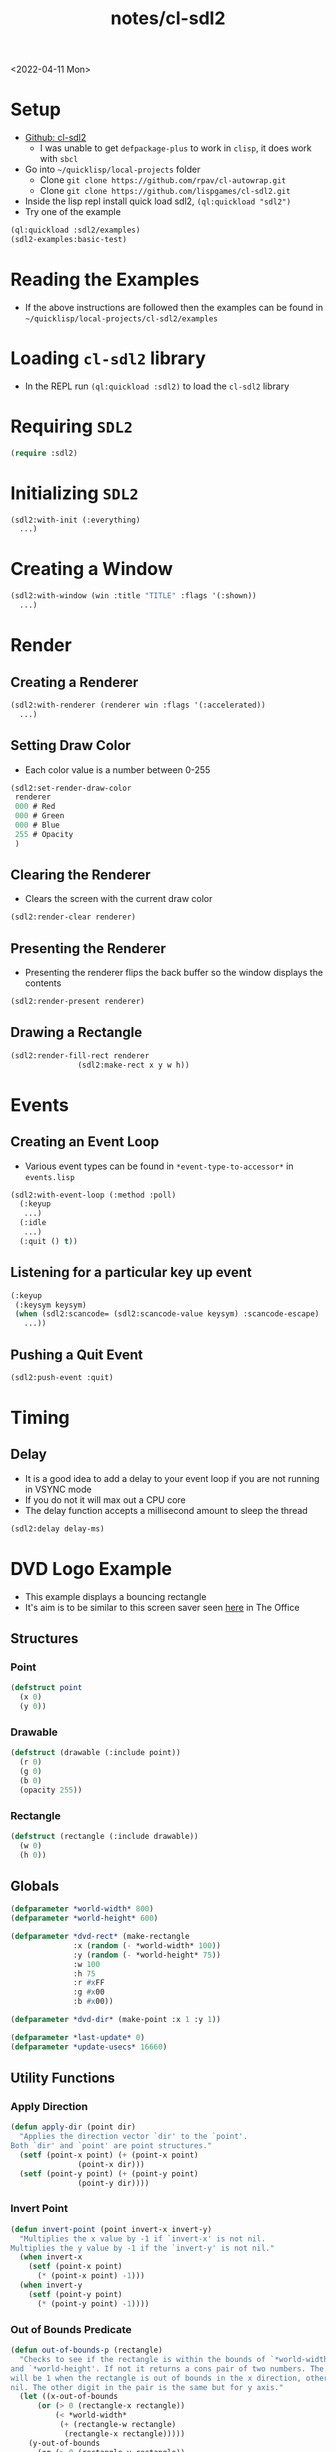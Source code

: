 :properties:
:header-args: :results none
:end:
#+html_link_up: ../
#+html_link_home: ../
#+title: notes/cl-sdl2
<2022-04-11 Mon>
* Setup
- [[https://github.com/lispgames/cl-sdl2][Github: cl-sdl2]]
  - I was unable to get =defpackage-plus= to work in =clisp=, it does work with =sbcl=
- Go into =~/quicklisp/local-projects= folder
  - Clone =git clone https://github.com/rpav/cl-autowrap.git=
  - Clone =git clone https://github.com/lispgames/cl-sdl2.git=
- Inside the lisp repl install quick load sdl2, =(ql:quickload "sdl2")=
- Try one of the example
#+begin_src lisp :eval no
(ql:quickload :sdl2/examples)
(sdl2-examples:basic-test)
#+end_src
* Reading the Examples
- If the above instructions are followed then the examples can be found in =~/quicklisp/local-projects/cl-sdl2/examples=

* Loading =cl-sdl2= library
- In the REPL run =(ql:quickload :sdl2)= to load the =cl-sdl2= library

* Requiring =SDL2=
#+begin_src lisp
(require :sdl2)
#+end_src

#+RESULTS:
: NIL

* Initializing =SDL2=
#+begin_src lisp :eval no
(sdl2:with-init (:everything)
  ...)
#+end_src

* Creating a Window
#+begin_src lisp :eval no
(sdl2:with-window (win :title "TITLE" :flags '(:shown))
  ...)
#+end_src

* Render
** Creating a Renderer
#+begin_src lisp :eval no
(sdl2:with-renderer (renderer win :flags '(:accelerated))
  ...)
#+end_src

** Setting Draw Color
- Each color value is a number between 0-255
#+begin_src lisp :eval no
(sdl2:set-render-draw-color
 renderer
 000 # Red
 000 # Green
 000 # Blue
 255 # Opacity
 )
#+end_src

** Clearing the Renderer
- Clears the screen with the current draw color
#+begin_src lisp :eval no
(sdl2:render-clear renderer)
#+end_src

** Presenting the Renderer
- Presenting the renderer flips the back buffer so the window displays the contents
#+begin_src lisp :eval no
(sdl2:render-present renderer)
#+end_src

** Drawing a Rectangle
#+begin_src lisp :eval no
(sdl2:render-fill-rect renderer
		       (sdl2:make-rect x y w h))
#+end_src

* Events
** Creating an Event Loop
- Various event types can be found in =*event-type-to-accessor*= in =events.lisp=
#+begin_src lisp :eval no
(sdl2:with-event-loop (:method :poll)
  (:keyup
   ...)
  (:idle
   ...)
  (:quit () t))
#+end_src

** Listening for a particular key up event
#+begin_src lisp :eval no
(:keyup
 (:keysym keysym)
 (when (sdl2:scancode= (sdl2:scancode-value keysym) :scancode-escape)
   ...))
#+end_src

** Pushing a Quit Event
#+begin_src lisp :eval no
(sdl2:push-event :quit)
#+end_src

* Timing
** Delay
- It is a good idea to add a delay to your event loop if you are not running in VSYNC mode
- If you do not it will max out a CPU core
- The delay function accepts a millisecond amount to sleep the thread
#+begin_src lisp :eval no
(sdl2:delay delay-ms)
#+end_src
* DVD Logo Example
- This example displays a bouncing rectangle
- It's aim is to be similar to this screen saver seen [[https://www.youtube.com/watch?v=QOtuX0jL85Y][here]] in The Office

** Structures
*** Point
#+begin_src lisp
(defstruct point
  (x 0)
  (y 0))
#+end_src

*** Drawable
#+begin_src lisp
(defstruct (drawable (:include point))
  (r 0)
  (g 0)
  (b 0)
  (opacity 255))
#+end_src

*** Rectangle
#+begin_src lisp
(defstruct (rectangle (:include drawable))
  (w 0)
  (h 0))
#+end_src

** Globals
#+begin_src lisp
(defparameter *world-width* 800)
(defparameter *world-height* 600)

(defparameter *dvd-rect* (make-rectangle
			  :x (random (- *world-width* 100))
			  :y (random (- *world-height* 75))
			  :w 100
			  :h 75
			  :r #xFF
			  :g #x00
			  :b #x00))

(defparameter *dvd-dir* (make-point :x 1 :y 1))

(defparameter *last-update* 0)
(defparameter *update-usecs* 16660)
#+end_src

** Utility Functions
*** Apply Direction
#+begin_src lisp
(defun apply-dir (point dir)
  "Applies the direction vector `dir' to the `point'.
Both `dir' and `point' are point structures."
  (setf (point-x point) (+ (point-x point)
			   (point-x dir)))
  (setf (point-y point) (+ (point-y point)
			   (point-y dir))))
#+end_src

*** Invert Point
#+begin_src lisp
(defun invert-point (point invert-x invert-y)
  "Multiplies the x value by -1 if `invert-x' is not nil.
Multiplies the y value by -1 if the `invert-y' is not nil."
  (when invert-x
    (setf (point-x point)
	  (* (point-x point) -1)))
  (when invert-y
    (setf (point-y point)
	  (* (point-y point) -1))))
#+end_src

*** Out of Bounds Predicate
#+begin_src lisp
(defun out-of-bounds-p (rectangle)
  "Checks to see if the rectangle is within the bounds of `*world-width*'
and `*world-height'. If not it returns a cons pair of two numbers. The car
will be 1 when the rectangle is out of bounds in the x direction, otherwise
nil. The other digit in the pair is the same but for y axis."
  (let ((x-out-of-bounds
	  (or (> 0 (rectangle-x rectangle))
	      (< *world-width*
	       (+ (rectangle-w rectangle)
		    (rectangle-x rectangle)))))
	(y-out-of-bounds
	  (or (> 0 (rectangle-y rectangle))
	      (< *world-height*
		 (+ (rectangle-h rectangle)
		    (rectangle-y rectangle))))))
    (if (or x-out-of-bounds
	    y-out-of-bounds)
	(cons (if x-out-of-bounds 1 nil)
	      (if y-out-of-bounds 1 nil))
	nil)))
#+end_src

*** Randomize Drawable Color
#+begin_src lisp
(defun randomize-drawable-color (drawable)
  "Changes the color on the drawable to a random color"
  (setf (drawable-r drawable) (random 255))
  (setf (drawable-g drawable) (random 255))
  (setf (drawable-b drawable) (random 255)))
#+end_src

*** Pattern To Rects
#+begin_src lisp
(defun pattern->rects (pattern row-stride scale
		       &optional offset active-color inactive-color active-char inactive-char)
  "A `pattern' is a string with two characters repeating. One character
represents an active pixel the other character represents a blank
pixel. This can be used to define monochrome sprites, such as bitmap
fonts. By default the active pixel is '#' and the inactive pixel is '.'.
The string represents a linearized 2d array. In order to size the rectangle
a `row-stride' is needed. The `row-stride' indicates how wide each row is in
the pattern. The `scale' indicates how large in pixels each square pixel of
the pattern is. "
  )
#+end_src


** SDL Utility Functions
#+begin_src lisp
(defun rectangle->render (rectangle renderer)
  (sdl2:set-render-draw-color
   renderer
   (rectangle-r rectangle)
   (rectangle-g rectangle)
   (rectangle-b rectangle)
   (rectangle-opacity rectangle))

  (sdl2:render-fill-rect renderer
			 (sdl2:make-rect
			  (rectangle-x rectangle)
			  (rectangle-y rectangle)
			  (rectangle-w rectangle)
			  (rectangle-h rectangle))))

#+end_src

** DVD Logo Life Cycle Functions
*** Update
#+begin_src lisp
(defun update ()
  (apply-dir *dvd-rect* *dvd-dir*)
  (let ((out-of-bounds (out-of-bounds-p *dvd-rect*)))
    (when out-of-bounds
      (randomize-drawable-color *dvd-rect*)
      (invert-point *dvd-dir*
		    (car out-of-bounds)
		    (cdr out-of-bounds)))))
#+end_src

*** Draw
#+begin_src lisp
(defun draw (renderer)
  (sdl2:set-render-draw-color renderer 0 0 0 255)
  (sdl2:render-clear renderer)
  (rectangle->render *dvd-rect* renderer)
  (sdl2:render-present renderer))
#+end_src

** Main Loop
#+begin_src lisp
(defun dvd-logo ()
  "Bouncing DVD logo"
  (sdl2:with-init (:everything)
    (sdl2:with-window (win :title "DVD Logo"
			   :flags '(:shown)
			   :w *world-width*
			   :h *world-height*)
      (sdl2:with-renderer (renderer win :flags '(:accelerated))
	(sdl2:with-event-loop (:method :poll)
	  (:keyup
	   (:keysym keysym) ;; TODO is this special in the macro?
	   (when (sdl2:scancode= (sdl2:scancode-value keysym) :scancode-escape)
	     (sdl2:push-event :quit)))
	  (:idle
	   () ;; TODO: Not sure why I need this
	   (when (> (- (get-internal-run-time)
		       ,*last-update*)
		    ,*update-usecs*)
	     (update)
	     (draw renderer)
	     (setf *last-update* (get-internal-run-time))
	     (sdl2:delay 8)))
	  (:quit () t))))))
#+end_src

# Local Variables:
# org-confirm-babel-evaluate: nil
# End:
